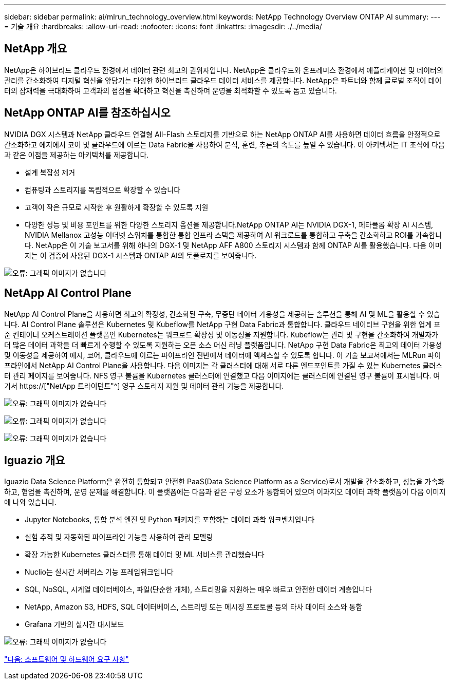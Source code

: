 ---
sidebar: sidebar 
permalink: ai/mlrun_technology_overview.html 
keywords: NetApp Technology Overview ONTAP AI 
summary:  
---
= 기술 개요
:hardbreaks:
:allow-uri-read: 
:nofooter: 
:icons: font
:linkattrs: 
:imagesdir: ./../media/




== NetApp 개요

NetApp은 하이브리드 클라우드 환경에서 데이터 관련 최고의 권위자입니다. NetApp은 클라우드와 온프레미스 환경에서 애플리케이션 및 데이터의 관리를 간소화하여 디지털 혁신을 앞당기는 다양한 하이브리드 클라우드 데이터 서비스를 제공합니다. NetApp은 파트너와 함께 글로벌 조직이 데이터의 잠재력을 극대화하여 고객과의 접점을 확대하고 혁신을 촉진하며 운영을 최적화할 수 있도록 돕고 있습니다.



== NetApp ONTAP AI를 참조하십시오

NVIDIA DGX 시스템과 NetApp 클라우드 연결형 All-Flash 스토리지를 기반으로 하는 NetApp ONTAP AI를 사용하면 데이터 흐름을 안정적으로 간소화하고 에지에서 코어 및 클라우드에 이르는 Data Fabric을 사용하여 분석, 훈련, 추론의 속도를 높일 수 있습니다. 이 아키텍처는 IT 조직에 다음과 같은 이점을 제공하는 아키텍처를 제공합니다.

* 설계 복잡성 제거
* 컴퓨팅과 스토리지를 독립적으로 확장할 수 있습니다
* 고객이 작은 규모로 시작한 후 원활하게 확장할 수 있도록 지원
* 다양한 성능 및 비용 포인트를 위한 다양한 스토리지 옵션을 제공합니다.NetApp ONTAP AI는 NVIDIA DGX-1, 페타플롭 확장 AI 시스템, NVIDIA Mellanox 고성능 이더넷 스위치를 통합한 통합 인프라 스택을 제공하여 AI 워크로드를 통합하고 구축을 간소화하고 ROI를 가속합니다. NetApp은 이 기술 보고서를 위해 하나의 DGX-1 및 NetApp AFF A800 스토리지 시스템과 함께 ONTAP AI를 활용했습니다. 다음 이미지는 이 검증에 사용된 DGX-1 시스템과 ONTAP AI의 토폴로지를 보여줍니다.


image:mlrun_image3.png["오류: 그래픽 이미지가 없습니다"]



== NetApp AI Control Plane

NetApp AI Control Plane을 사용하면 최고의 확장성, 간소화된 구축, 무중단 데이터 가용성을 제공하는 솔루션을 통해 AI 및 ML을 활용할 수 있습니다. AI Control Plane 솔루션은 Kubernetes 및 Kubeflow를 NetApp 구현 Data Fabric과 통합합니다. 클라우드 네이티브 구현을 위한 업계 표준 컨테이너 오케스트레이션 플랫폼인 Kubernetes는 워크로드 확장성 및 이동성을 지원합니다. Kubeflow는 관리 및 구현을 간소화하여 개발자가 더 많은 데이터 과학을 더 빠르게 수행할 수 있도록 지원하는 오픈 소스 머신 러닝 플랫폼입니다. NetApp 구현 Data Fabric은 최고의 데이터 가용성 및 이동성을 제공하여 에지, 코어, 클라우드에 이르는 파이프라인 전반에서 데이터에 액세스할 수 있도록 합니다. 이 기술 보고서에서는 MLRun 파이프라인에서 NetApp AI Control Plane을 사용합니다. 다음 이미지는 각 클러스터에 대해 서로 다른 엔드포인트를 가질 수 있는 Kubernetes 클러스터 관리 페이지를 보여줍니다. NFS 영구 볼륨을 Kubernetes 클러스터에 연결했고 다음 이미지에는 클러스터에 연결된 영구 볼륨이 표시됩니다. 여기서 https://["NetApp 트라이던트"^] 영구 스토리지 지원 및 데이터 관리 기능을 제공합니다.

image:mlrun_image4.png["오류: 그래픽 이미지가 없습니다"]

image:mlrun_image5.png["오류: 그래픽 이미지가 없습니다"]

image:mlrun_image6.png["오류: 그래픽 이미지가 없습니다"]



== Iguazio 개요

Iguazio Data Science Platform은 완전히 통합되고 안전한 PaaS(Data Science Platform as a Service)로서 개발을 간소화하고, 성능을 가속화하고, 협업을 촉진하며, 운영 문제를 해결합니다. 이 플랫폼에는 다음과 같은 구성 요소가 통합되어 있으며 이과지오 데이터 과학 플랫폼이 다음 이미지에 나와 있습니다.

* Jupyter Notebooks, 통합 분석 엔진 및 Python 패키지를 포함하는 데이터 과학 워크벤치입니다
* 실험 추적 및 자동화된 파이프라인 기능을 사용하여 관리 모델링
* 확장 가능한 Kubernetes 클러스터를 통해 데이터 및 ML 서비스를 관리했습니다
* Nuclio는 실시간 서버리스 기능 프레임워크입니다
* SQL, NoSQL, 시계열 데이터베이스, 파일(단순한 개체), 스트리밍을 지원하는 매우 빠르고 안전한 데이터 계층입니다
* NetApp, Amazon S3, HDFS, SQL 데이터베이스, 스트리밍 또는 메시징 프로토콜 등의 타사 데이터 소스와 통합
* Grafana 기반의 실시간 대시보드


image:mlrun_image7.png["오류: 그래픽 이미지가 없습니다"]

link:mlrun_software_and_hardware_requirements.html["다음: 소프트웨어 및 하드웨어 요구 사항"]

